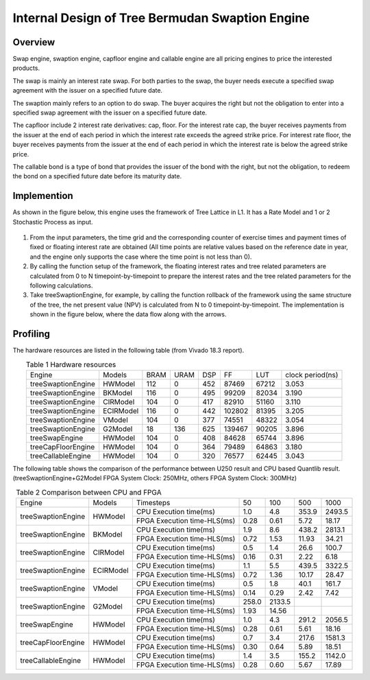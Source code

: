 .. 
   Copyright 2019 Xilinx, Inc.
  
   Licensed under the Apache License, Version 2.0 (the "License");
   you may not use this file except in compliance with the License.
   You may obtain a copy of the License at
  
       http://www.apache.org/licenses/LICENSE-2.0
  
   Unless required by applicable law or agreed to in writing, software
   distributed under the License is distributed on an "AS IS" BASIS,
   WITHOUT WARRANTIES OR CONDITIONS OF ANY KIND, either express or implied.
   See the License for the specific language governing permissions and
   limitations under the License.


*************************************************
Internal Design of Tree Bermudan Swaption Engine
*************************************************


Overview
========
Swap engine, swaption engine, capfloor engine and callable engine are all pricing engines to price the interested products. 

The swap is mainly an interest rate swap. For both parties to the swap, the buyer needs execute a specified swap agreement with the issuer on a specified future date.

The swaption mainly refers to an option to do swap. The buyer acquires the right but not the obligation to enter into a specified swap agreement with the issuer on a specified future date. 

The capfloor include 2 interest rate derivatives: cap, floor. For the interest rate cap, the buyer receives payments from the issuer at the end of each period in which the interest rate exceeds the agreed strike price. For interest rate floor, the buyer receives payments from the issuer at the end of each period in which the interest rate is below the agreed strike price.

The callable bond is a type of bond that provides the issuer of the bond with the right, but not the obligation, to redeem the bond on a specified future date before its maturity date.

Implemention
============
As shown in the figure below, this engine uses the framework of Tree Lattice in L1. It has a Rate Model and 1 or 2 Stochastic Process as input.

.. _my-figure1:
.. figure:: /images/tree/treeEngine.png
    :alt: Figure 1 treeSwaptionEngine architecture on FPGA
    :width: 60%
    :align: center


1. From the input parameters, the time grid and the corresponding counter of exercise times and payment times of fixed or floating interest rate are obtained (All time points are relative values based on the reference date in year, and the engine only supports the case where the time point is not less than 0).
2. By calling the function setup of the framework, the floating interest rates and tree related parameters are calculated from 0 to N timepoint-by-timepoint to prepare the interest rates and the tree related parameters for the following calculations.
3. Take treeSwaptionEngine, for example, by calling the function rollback of the framework using the same structure of the tree, the net present value (NPV) is calculated from N to 0 timepoint-by-timepoint. The implementation is shown in the figure below, where the data flow along with the arrows.


.. _my-figure2:
.. figure:: /images/tree/swaptionRollback.png
    :alt: Figure 2 treeSwaptionEngine's Rollback Module architecture on FPGA
    :width: 80%
    :align: center



Profiling
=========

The hardware resources are listed in the following table (from Vivado 18.3 report).

.. table:: Table 1 Hardware resources
    :align: center

    +-----------------------+----------------+----------+----------+----------+----------+---------+-----------------+
    |  Engine               |  Models        |   BRAM   |   URAM   |    DSP   |    FF    |   LUT   | clock period(ns)|
    +-----------------------+----------------+----------+----------+----------+----------+---------+-----------------+
    |  treeSwaptionEngine   |  HWModel       |    112   |    0     |    452   |   87469  |  67212  |       3.053     |
    +-----------------------+----------------+----------+----------+----------+----------+---------+-----------------+
    |  treeSwaptionEngine   |  BKModel       |    116   |    0     |    495   |   99209  |  82034  |       3.190     |
    +-----------------------+----------------+----------+----------+----------+----------+---------+-----------------+
    |  treeSwaptionEngine   |  CIRModel      |    104   |    0     |    417   |   82910  |  51160  |       3.110     |
    +-----------------------+----------------+----------+----------+----------+----------+---------+-----------------+
    |  treeSwaptionEngine   |  ECIRModel     |    116   |    0     |    442   |   102802 |  81395  |       3.205     |
    +-----------------------+----------------+----------+----------+----------+----------+---------+-----------------+
    |  treeSwaptionEngine   |  VModel        |    104   |    0     |    377   |   74551  |  48322  |       3.054     |
    +-----------------------+----------------+----------+----------+----------+----------+---------+-----------------+
    |  treeSwaptionEngine   |  G2Model       |    18    |    136   |    625   |   139467 |  90205  |       3.896     |
    +-----------------------+----------------+----------+----------+----------+----------+---------+-----------------+
    |  treeSwapEngine       |  HWModel       |    104   |    0     |    408   |   84628  |  65744  |       3.896     |
    +-----------------------+----------------+----------+----------+----------+----------+---------+-----------------+
    |  treeCapFloorEngine   |  HWModel       |    104   |    0     |    364   |   79489  |  64863  |       3.180     |
    +-----------------------+----------------+----------+----------+----------+----------+---------+-----------------+
    |  treeCallableEngine   |  HWModel       |    104   |    0     |    320   |   76577  |  62445  |       3.043     |
    +-----------------------+----------------+----------+----------+----------+----------+---------+-----------------+


The following table shows the comparison of the performance between U250 result and CPU based Quantlib result. (treeSwaptionEngine+G2Model FPGA System Clock: 250MHz, others FPGA System Clock: 300MHz)


.. table:: Table 2 Comparison between CPU and FPGA
    :align: center

    +----------------------+---------------+----------------------------+-------+-------+-------+--------+
    |      Engine          |    Models     | Timesteps                  | 50    | 100   | 500   | 1000   |
    +----------------------+---------------+----------------------------+-------+-------+-------+--------+
    |                      |               | CPU Execution time(ms)     | 1.0   | 4.8   | 353.9 | 2493.5 |
    |  treeSwaptionEngine  |    HWModel    +----------------------------+-------+-------+-------+--------+
    |                      |               | FPGA Execution time-HLS(ms)| 0.28  | 0.61  | 5.72  | 18.17  |
    +----------------------+---------------+----------------------------+-------+-------+-------+--------+
    |                      |               | CPU Execution time(ms)     | 1.9   | 8.6   | 438.2 | 2813.1 |
    |  treeSwaptionEngine  |    BKModel    +----------------------------+-------+-------+-------+--------+
    |                      |               | FPGA Execution time-HLS(ms)| 0.72  | 1.53  | 11.93 | 34.21  |
    +----------------------+---------------+----------------------------+-------+-------+-------+--------+
    |                      |               | CPU Execution time(ms)     | 0.5   | 1.4   | 26.6  | 100.7  |
    |  treeSwaptionEngine  |    CIRModel   +----------------------------+-------+-------+-------+--------+
    |                      |               | FPGA Execution time-HLS(ms)| 0.16  | 0.31  | 2.22  | 6.18   |
    +----------------------+---------------+----------------------------+-------+-------+-------+--------+
    |                      |               | CPU Execution time(ms)     | 1.1   | 5.5   | 439.5 | 3322.5 |
    |  treeSwaptionEngine  |    ECIRModel  +----------------------------+-------+-------+-------+--------+
    |                      |               | FPGA Execution time-HLS(ms)| 0.72  | 1.36  | 10.17 | 28.47  |
    +----------------------+---------------+----------------------------+-------+-------+-------+--------+
    |                      |               | CPU Execution time(ms)     | 0.5   | 1.8   | 40.1  | 161.7  |
    |  treeSwaptionEngine  |    VModel     +----------------------------+-------+-------+-------+--------+
    |                      |               | FPGA Execution time-HLS(ms)| 0.14  | 0.29  | 2.42  | 7.42   |
    +----------------------+---------------+----------------------------+-------+-------+-------+--------+
    |                      |               | CPU Execution time(ms)     | 258.0 | 2133.5|       |        |
    |  treeSwaptionEngine  |    G2Model    +----------------------------+-------+-------+-------+--------+
    |                      |               | FPGA Execution time-HLS(ms)| 1.93  | 14.56 |       |        |
    +----------------------+---------------+----------------------------+-------+-------+-------+--------+
    |                      |               | CPU Execution time(ms)     | 1.0   | 4.3   | 291.2 | 2056.5 |
    |  treeSwapEngine      |    HWModel    +----------------------------+-------+-------+-------+--------+
    |                      |               | FPGA Execution time-HLS(ms)| 0.28  | 0.61  | 5.61  | 18.16  |
    +----------------------+---------------+----------------------------+-------+-------+-------+--------+
    |                      |               | CPU Execution time(ms)     | 0.7   | 3.4   | 217.6 | 1581.3 |
    |  treeCapFloorEngine  |    HWModel    +----------------------------+-------+-------+-------+--------+
    |                      |               | FPGA Execution time-HLS(ms)| 0.30  | 0.64  | 5.89  | 18.51  |
    +----------------------+---------------+----------------------------+-------+-------+-------+--------+
    |                      |               | CPU Execution time(ms)     | 1.4   | 3.5   | 155.2 | 1142.0 |
    |  treeCallableEngine  |    HWModel    +----------------------------+-------+-------+-------+--------+
    |                      |               | FPGA Execution time-HLS(ms)| 0.28  | 0.60  | 5.67  | 17.89  |
    +----------------------+---------------+----------------------------+-------+-------+-------+--------+


